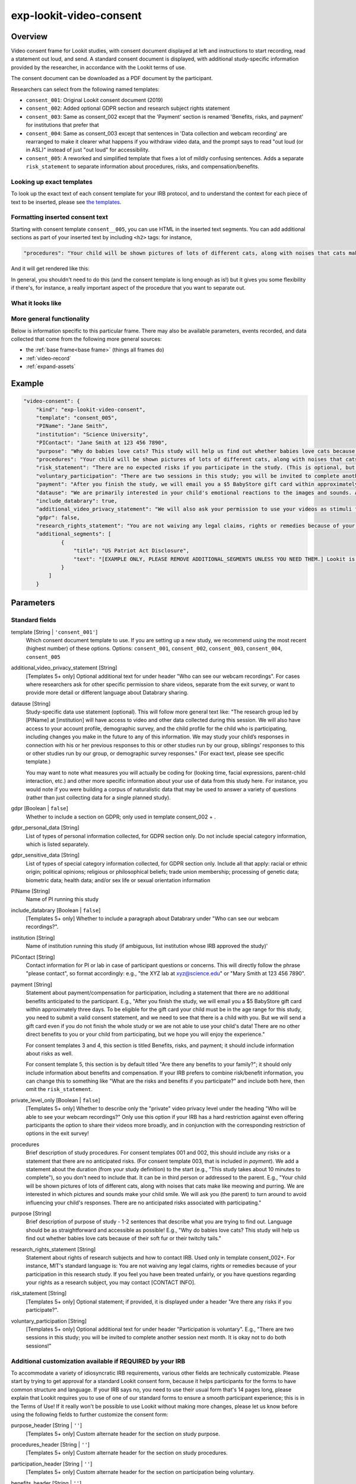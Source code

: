 .. _exp-lookit-video-consent:

exp-lookit-video-consent
==============================================

Overview
------------------

Video consent frame for Lookit studies, with consent document displayed at left and instructions to start recording, read a statement out loud, and send. A standard consent
document is displayed, with additional study-specific information provided by the researcher, in accordance with the Lookit terms of use.

The consent document can be downloaded as a PDF document by the participant.

Researchers can select from the following named templates:

- ``consent_001``: Original Lookit consent document (2019)
- ``consent_002``: Added optional GDPR section and research subject rights statement
- ``consent_003``: Same as consent_002 except that the 'Payment' section is renamed 'Benefits, risks, and payment' for institutions that prefer that
- ``consent_004``: Same as consent_003 except that sentences in 'Data collection and webcam recording' are rearranged to make it clearer what happens if you withdraw video data, and the prompt says to read "out loud (or in ASL)" instead of just "out loud" for accessibility.
- ``consent_005``: A reworked and simplified template that fixes a lot of mildly confusing sentences. Adds a separate
  ``risk_statement`` to separate information about procedures, risks, and compensation/benefits.

Looking up exact templates
~~~~~~~~~~~~~~~~~~~~~~~~~~~~
To look up the exact text of each consent template for your IRB protocol, and to understand the context for
each piece of text to be inserted, please see `the templates <https://github.com/lookit/research-resources/tree/master/Legal>`__.

Formatting inserted consent text
~~~~~~~~~~~~~~~~~~~~~~~~~~~~~~~~
Starting with consent template ``consent__005``, you can use HTML in the inserted text segments. You can add additional
sections as part of your inserted text by including ``<h2>`` tags: for instance,

.. code:: javascript

    "procedures": "Your child will be shown pictures of lots of different cats, along with noises that cats make like meowing and purring. <h2>Here is another section</h2>And some section text...",

And it will get rendered like this:

In general, you shouldn't need to do this (and the consent template is long enough as is!) but it gives you some
flexibility if there's, for instance, a really important aspect of the procedure that you want to separate out.

What it looks like
~~~~~~~~~~~~~~~~~~

.. image:: /../images/Exp-lookit-video-consent.png
    :alt: Example screenshot from exp-lookit-video-consent frame

More general functionality
~~~~~~~~~~~~~~~~~~~~~~~~~~~~~~~~~~~

Below is information specific to this particular frame. There may also be available parameters, events recorded,
and data collected that come from the following more general sources:

- the :ref:`base frame<base frame>` (things all frames do)
- :ref:`video-record`
- :ref:`expand-assets`


Example
----------------

.. code:: javascript

    "video-consent": {
        "kind": "exp-lookit-video-consent",
        "template": "consent_005",
        "PIName": "Jane Smith",
        "institution": "Science University",
        "PIContact": "Jane Smith at 123 456 7890",
        "purpose": "Why do babies love cats? This study will help us find out whether babies love cats because of their soft fur or their twitchy tails.",
        "procedures": "Your child will be shown pictures of lots of different cats, along with noises that cats make like meowing and purring. We are interested in which pictures and sounds make your child smile. We will ask you (the parent) to turn around to avoid influencing your child's responses.",
        "risk_statement": "There are no expected risks if you participate in the study. (This is optional, but should typically be included. If you leave it out there's no 'risks' section and you should include risk information elsewhere.)",
        "voluntary_participation": "There are two sessions in this study; you will be invited to complete another session next month. It is okay not to do both sessions! (This is optional; leave it out if you don't need to say anything besides participation in this session being voluntary.)",
        "payment": "After you finish the study, we will email you a $5 BabyStore gift card within approximately three days. To be eligible for the gift card your child must be in the age range for this study, you need to submit a valid consent statement, and we need to see that there is a child with you. But we will send a gift card even if you do not finish the whole study or we are not able to use your child's data! There are no other direct benefits to you or your child from participating, but we hope you will enjoy the experience.",
        "datause": "We are primarily interested in your child's emotional reactions to the images and sounds. A research assistant will watch your video to measure the precise amount of delight in your child's face as he or she sees each cat picture.",
        "include_databrary": true,
        "additional_video_privacy_statement": "We will also ask your permission to use your videos as stimuli for other parents. (This is optional; leave it out if there aren't additional ways you'll share video beyond as described in the participant's video privacy level and Databrary selections.)",
        "gdpr": false,
        "research_rights_statement": "You are not waiving any legal claims, rights or remedies because of your participation in this research study.  If you feel you have been treated unfairly, or you have questions regarding your rights as a research subject, you may contact the [IRB NAME], [INSTITUTION], [ADDRESS/CONTACT]",
        "additional_segments": [
                {
                    "title": "US Patriot Act Disclosure",
                    "text": "[EXAMPLE ONLY, PLEASE REMOVE ADDITIONAL_SEGMENTS UNLESS YOU NEED THEM.] Lookit is a U.S. organization and all information gathered from the website is stored on servers based in the U.S. Therefore, your video recordings are subject to U.S. laws, such as the US Patriot Act. This act allows authorities access to the records of internet service providers. If you choose to participate in this study, you understand that your video recording will be stored and accessed in the USA. The security and privacy policy for Lookit can be found at the following link: <a href='https://lookit.mit.edu/privacy/' target='_blank' rel='noopener'>https://lookit.mit.edu/privacy/</a>."
                }
            ]
        }

Parameters
----------------

Standard fields
~~~~~~~~~~~~~~~~~~

template [String | ``'consent_001'``]
    Which consent document template to use. If you are setting up a new study, we recommend
    using the most recent (highest number) of these options. Options: ``consent_001``,
    ``consent_002``, ``consent_003``, ``consent_004``, ``consent_005``

additional_video_privacy_statement [String]
    [Templates 5+ only] Optional additional text for under header "Who can see our webcam recordings". For cases where researchers ask for other specific permission to share videos, separate from the exit survey, or want to provide more detail or different language about Databrary sharing.

datause [String]
    Study-specific data use statement (optional). This will follow more general text like: "The research group led by [PIName] at [institution] will have access to video and other data collected during this session. We will also have access to your account profile, demographic survey, and the child profile for the child who is participating, including changes you make in the future to any of this information. We may study your child’s responses in connection with his or her previous responses to this or other studies run by our group, siblings’ responses to this or other studies run by our group, or demographic survey responses." (For exact text, please see specific template.)

    You may want to note what measures you will actually be coding for (looking time, facial expressions, parent-child interaction, etc.) and other more specific information about your use of data from this study here. For instance, you would note if you were building a corpus of naturalistic data that may be used to answer a variety of questions (rather than just collecting data for a single planned study).

gdpr [Boolean | ``false``]
    Whether to include a section on GDPR; only used in template consent_002 + .

gdpr_personal_data [String]
    List of types of personal information collected, for GDPR section only. Do not include special category information, which is listed separately.

gdpr_sensitive_data [String]
    List of types of special category information collected, for GDPR section only. Include all that apply: racial or ethnic origin; political opinions; religious or philosophical beliefs; trade union membership; processing of genetic data; biometric data; health data; and/or sex life or sexual orientation information

PIName [String]
    Name of PI running this study

include_databrary [Boolean | ``false``]
    [Templates 5+ only] Whether to include a paragraph about Databrary under "Who can see our webcam recordings?".

institution [String]
    Name of institution running this study (if ambiguous, list institution whose IRB approved the study)'

PIContact [String]
    Contact information for PI or lab in case of participant questions or concerns. This will directly follow the phrase "please contact", so format accordingly: e.g., "the XYZ lab at xyz@science.edu" or "Mary Smith at 123 456 7890".

payment [String]
    Statement about payment/compensation for participation, including a statement that there are no additional
    benefits anticipated to the participant. E.g., "After you finish the study, we will email you a $5 BabyStore
    gift card within approximately three days. To be eligible for the gift card your child must be in the age
    range for this study, you need to submit a valid consent statement, and we need to see that there is a
    child with you. But we will send a gift card even if you do not finish the whole study or we are not able
    to use your child's data! There are no other direct benefits to you or your child from participating, but
    we hope you will enjoy the experience."

    For consent templates 3 and 4, this section is titled Benefits, risks, and payment; it should include information about risks as well.

    For consent template 5, this section is by default titled "Are there any benefits to your family?"; it should only include
    information about benefits and compensation. If your IRB prefers to combine risk/benefit information, you can
    change this to something like "What are the risks and benefits if you participate?" and include both here, then
    omit the ``risk_statement``.

private_level_only [Boolean | ``false``]
    [Templates 5+ only] Whether to describe only the "private" video privacy level under the heading "Who will be
    able to see your webcam recordings?" Only use this option if your IRB has a hard restriction against even offering
    participants the option to share their videos more broadly, and in conjunction with the corresponding restriction
    of options in the exit survey!

procedures
    Brief description of study procedures. For consent templates 001 and 002, this should include any
    risks or a statement that there are no anticipated risks. (For consent template 003, that is included
    in `payment`). We add a statement about the duration (from your study definition) to the start (e.g.,
    "This study takes about 10 minutes to complete"), so you don't need to include that. It can be in
    third person or addressed to the parent. E.g., "Your child will be shown pictures of lots of different
    cats, along with noises that cats make like meowing and purring. We are interested in which pictures
    and sounds make your child smile. We will ask you (the parent) to turn around to avoid influencing
    your child's responses. There are no anticipated risks associated with participating."

purpose [String]
    Brief description of purpose of study - 1-2 sentences that describe what you are trying to find out. Language should be as straightforward and accessible as possible! E.g., "Why do babies love cats? This study will help us find out whether babies love cats because of their soft fur or their twitchy tails."

research_rights_statement [String]
    Statement about rights of research subjects and how to contact IRB.  Used only in template consent_002+. For instance, MIT's standard language is: You are not waiving any legal claims, rights or remedies because of your participation in this research study.  If you feel you have been treated unfairly, or you have questions regarding your rights as a research subject, you may contact [CONTACT INFO].

risk_statement [String]
    [Templates 5+ only] Optional statement; if provided, it is displayed under a header "Are there any risks if you participate?".


voluntary_participation [String]
    [Templates 5+ only] Optional additional text for under header "Participation is voluntary". E.g., "There are two sessions in this study; you will be invited to complete another session next month. It is okay not to do both sessions!"

Additional customization available if REQUIRED by your IRB
~~~~~~~~~~~~~~~~~~~~~~~~~~~~~~~~~~~~~~~~~~~~~~~~~~~~~~~~~~~

To accommodate a variety of idiosyncratic IRB requirements, various other fields are technically customizable. Please
start by trying to get approval for a standard Lookit consent form, because it helps participants for the forms to have
common structure and language. If your IRB says no, you need to use their usual form that's 14 pages long, please explain
that Lookit requires you to use of one of our standard forms to ensure a smooth participant experience; this is in the
Terms of Use! If it really won't be possible to use Lookit without making more changes, please let us know before using
the following fields to further customize the consent form:

purpose_header [String | ``''``]
    [Templates 5+ only] Custom alternate header for the section on study purpose.

procedures_header [String | ``''``]
    [Templates 5+ only] Custom alternate header for the section on study procedures.

participation_header [String | ``''``]
    [Templates 5+ only] Custom alternate header for the section on participation being voluntary.

benefits_header [String | ``''``]
    [Templates 5+ only] Custom alternate header for the section on benefits/compensation.

risk_header [String | ``''``]
    [Templates 5+ only] Custom alternate header for risks section.

summary_statement [String]
    [Templates 5+ only] Statement inserted at the beginning of the consent form, right after "Researchers led by ...
    are running this study ... on Lookit." Please only use this if your IRB *requires* particular information to be
    included at the beginning of the form; information is usually easier for participants to find under the appropriate
    header rather than inserted here!

additional_segments [Array]
    List of additional custom sections of the consent form, e.g. US Patriot Act Disclosure or child abuse reporting obligation disclosure.
    These are subject to Lookit approval and in general can only add information that was true anyway but that your IRB
    needs explicitly listed.

    Each section can have fields:

        :title: [String] title of section
        :text: [String] text of section

prompt_all_adults [Boolean | ``false``]
    Whether to include an addition step #4 prompting any other adults present to read a statement of consent
    (I have read and understand the consent document. I also agree to participate in this study.)

prompt_only_adults [Boolean | ``false``]
    [Templates 5+ only] Whether to prompt only the adult for consent for themselves to participate, rather than also referencing a child.
    This is for occasional studies running an adult comparison group.

consent_statement_text [String]
    [Templates 5+ only] Replace the default spoken consent statement with your custom text.

omit_injury_phrase [Boolean | ``false``]
    [Templates 5+ only] Whether to omit the phrase "or in the very unlikely event of a research-related injury" from
    the contact section. (This was required by the Northwestern IRB.)


Data collected
----------------

The fields added specifically for this frame type are:

consentFormText
    the exact text shown in the consent document during this frame

Events recorded
----------------

The events recorded specifically by this frame are:

:downloadConsentForm: When participant downloads consent form
